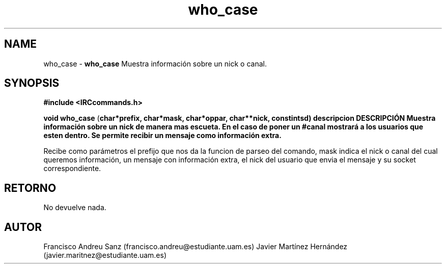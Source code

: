.TH "who_case" 3 "Sun May 1 2016" "Conexion SSL" \" -*- nroff -*-
.ad l
.nh
.SH NAME
who_case \- \fBwho_case\fP 
Muestra información sobre un nick o canal\&.
.SH "SYNOPSIS"
.PP
\fB#include\fP \fB<IRCcommands\&.h>\fP 
.PP
\fBvoid\fP \fBwho_case\fP \fB\fP(\fBchar\fB*\fBprefix\fB\fP,\fP \fBchar\fB*\fBmask\fB\fP,\fP \fBchar\fB*\fBoppar\fB\fP,\fP \fBchar\fB**\fBnick\fB\fP,\fP const\fBint\fBsd\fB\fP)\fP  \fP \fP descripcion\fP DESCRIPCIÓN\fP  Muestra\fP información\fP sobre\fP un\fP nick\fP de manera mas escueta\&. En el caso de poner un #canal mostrará a los usuarios que esten dentro\&. Se permite recibir un mensaje como información extra\&.
.PP
Recibe como parámetros el prefijo que nos da la funcion de parseo del comando, mask indica el nick o canal del cual queremos información, un mensaje con información extra, el nick del usuario que envia el mensaje y su socket correspondiente\&.
.SH "RETORNO"
.PP
No devuelve nada\&.
.SH "AUTOR"
.PP
Francisco Andreu Sanz (francisco.andreu@estudiante.uam.es) Javier Martínez Hernández (javier.maritnez@estudiante.uam.es) 
